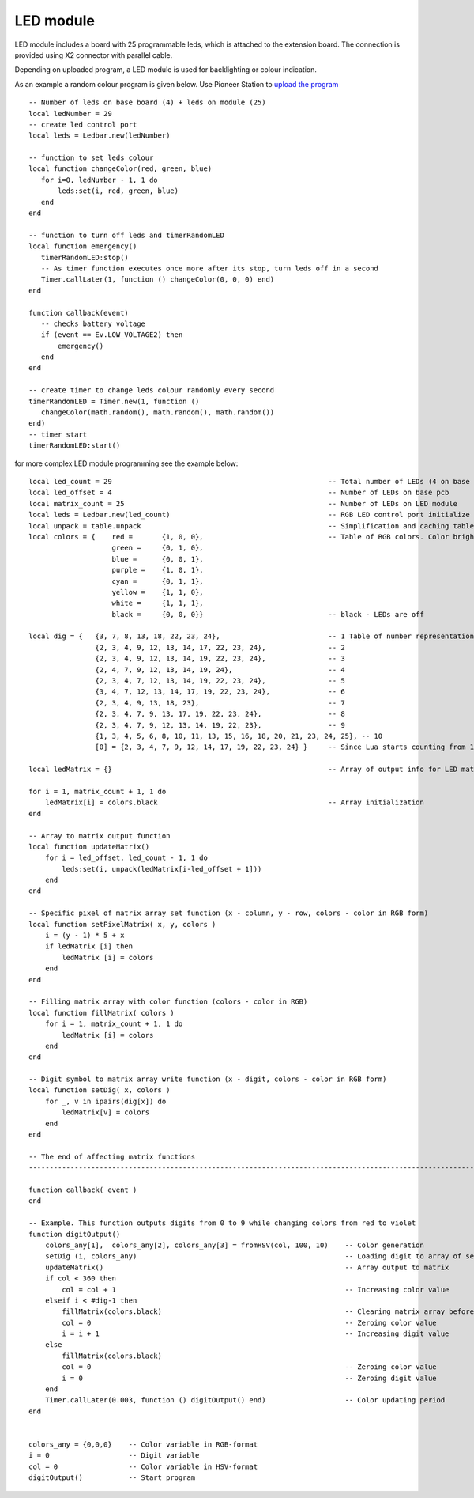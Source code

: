 LED module
==========


.. image:: /_static/images/led_module.png
	:align: center


LED module includes a board with 25 programmable leds, which is attached to the extension board. The connection is provided using X2 connector with parallel cable.

Depending on uploaded program, a LED module is used for backlighting or colour indication.

As an example a random colour program is given below. Use Pioneer Station to `upload the program`_

.. _upload the program: ../programming/pioneer_station/pioneer_station_upload.html



::

 -- Number of leds on base board (4) + leds on module (25)
 local ledNumber = 29
 -- create led control port
 local leds = Ledbar.new(ledNumber)

 -- function to set leds colour
 local function changeColor(red, green, blue)
    for i=0, ledNumber - 1, 1 do
        leds:set(i, red, green, blue)
    end
 end

 -- function to turn off leds and timerRandomLED
 local function emergency()
    timerRandomLED:stop()
    -- As timer function executes once more after its stop, turn leds off in a second
    Timer.callLater(1, function () changeColor(0, 0, 0) end)
 end

 function callback(event)
    -- checks battery voltage
    if (event == Ev.LOW_VOLTAGE2) then
        emergency()
    end
 end

 -- create timer to change leds colour randomly every second
 timerRandomLED = Timer.new(1, function ()
    changeColor(math.random(), math.random(), math.random())
 end)
 -- timer start
 timerRandomLED:start()

for more complex LED module programming see the example below:

::

    local led_count = 29                                                    -- Total number of LEDs (4 on base pcb and 25 on the LED module)
    local led_offset = 4                                                    -- Number of LEDs on base pcb
    local matrix_count = 25                                                 -- Number of LEDs on LED module
    local leds = Ledbar.new(led_count)                                      -- RGB LED control port initialize
    local unpack = table.unpack                                             -- Simplification and caching table.unpack calls
    local colors = {    red =       {1, 0, 0},                              -- Table of RGB colors. Color brightness is set via [0;1] interval
                        green =     {0, 1, 0}, 
                        blue =      {0, 0, 1},
                        purple =    {1, 0, 1},      
                        cyan =      {0, 1, 1}, 
                        yellow =    {1, 1, 0}, 
                        white =     {1, 1, 1}, 
                        black =     {0, 0, 0}}                              -- black - LEDs are off
    
    local dig = {   {3, 7, 8, 13, 18, 22, 23, 24},                          -- 1 Table of number representations
                    {2, 3, 4, 9, 12, 13, 14, 17, 22, 23, 24},               -- 2
                    {2, 3, 4, 9, 12, 13, 14, 19, 22, 23, 24},               -- 3
                    {2, 4, 7, 9, 12, 13, 14, 19, 24},                       -- 4
                    {2, 3, 4, 7, 12, 13, 14, 19, 22, 23, 24},               -- 5
                    {3, 4, 7, 12, 13, 14, 17, 19, 22, 23, 24},              -- 6
                    {2, 3, 4, 9, 13, 18, 23},                               -- 7
                    {2, 3, 4, 7, 9, 13, 17, 19, 22, 23, 24},                -- 8
                    {2, 3, 4, 7, 9, 12, 13, 14, 19, 22, 23},                -- 9
                    {1, 3, 4, 5, 6, 8, 10, 11, 13, 15, 16, 18, 20, 21, 23, 24, 25}, -- 10
                    [0] = {2, 3, 4, 7, 9, 12, 14, 17, 19, 22, 23, 24} }     -- Since Lua starts counting from 1, so 0 is set in explicit form
    
    local ledMatrix = {}                                                    -- Array of output info for LED matrix
    
    for i = 1, matrix_count + 1, 1 do
        ledMatrix[i] = colors.black                                         -- Array initialization
    end
    
    -- Array to matrix output function
    local function updateMatrix()
        for i = led_offset, led_count - 1, 1 do
            leds:set(i, unpack(ledMatrix[i-led_offset + 1]))
        end
    end
    
    -- Specific pixel of matrix array set function (x - column, y - row, colors - color in RGB form)
    local function setPixelMatrix( x, y, colors )
        i = (y - 1) * 5 + x
        if ledMatrix [i] then 
            ledMatrix [i] = colors
        end
    end
    
    -- Filling matrix array with color function (colors - color in RGB)
    local function fillMatrix( colors )
        for i = 1, matrix_count + 1, 1 do
            ledMatrix [i] = colors
        end
    end
    
    -- Digit symbol to matrix array write function (x - digit, colors - color in RGB form)
    local function setDig( x, colors )
        for _, v in ipairs(dig[x]) do
            ledMatrix[v] = colors
        end
    end 
    
    -- The end of affecting matrix functions 
    --------------------------------------------------------------------------------------------------------------------
    
    function callback( event )
    end
    
    -- Example. This function outputs digits from 0 to 9 while changing colors from red to violet
    function digitOutput()
        colors_any[1],  colors_any[2], colors_any[3] = fromHSV(col, 100, 10)    -- Color generation
        setDig (i, colors_any)                                                  -- Loading digit to array of set color
        updateMatrix()                                                          -- Array output to matrix
        if col < 360 then                                                       
            col = col + 1                                                       -- Increasing color value
        elseif i < #dig-1 then                                                   
            fillMatrix(colors.black)                                            -- Clearing matrix array before loading new digit
            col = 0                                                             -- Zeroing color value
            i = i + 1                                                           -- Increasing digit value
        else
            fillMatrix(colors.black)
            col = 0                                                             -- Zeroing color value
            i = 0                                                               -- Zeroing digit value
        end
        Timer.callLater(0.003, function () digitOutput() end)                   -- Color updating period
    end
    
    
    colors_any = {0,0,0}    -- Color variable in RGB-format
    i = 0                   -- Digit variable
    col = 0                 -- Color variable in HSV-format
    digitOutput()           -- Start program
